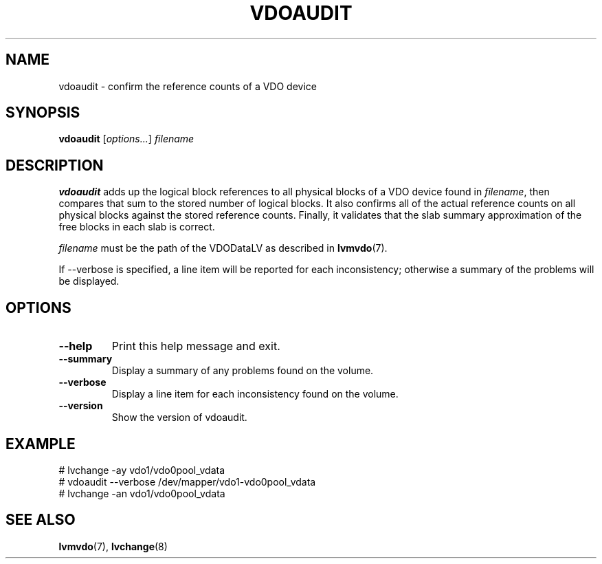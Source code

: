 .TH VDOAUDIT 8 "2023-03-28" "Red Hat" \" -*- nroff -*-
.SH NAME
vdoaudit \- confirm the reference counts of a VDO device
.SH SYNOPSIS
.B vdoaudit
.RI [ options... ]
.I filename
.SH DESCRIPTION
.B vdoaudit
adds up the logical block references to all physical blocks of a VDO device
found in \fIfilename\fP, then compares that sum to the stored number of
logical blocks. It also confirms all of the actual reference counts on all
physical blocks against the stored reference counts. Finally, it validates
that the slab summary approximation of the free blocks in each slab is
correct.
.PP
.I filename
must be the path of the VDODataLV as described in \fBlvmvdo\fP(7).
.PP
If \-\-verbose is specified, a line item will be reported for each
inconsistency; otherwise a summary of the problems will be displayed.
.SH OPTIONS
.TP
.B \-\-help
Print this help message and exit.
.TP
.B \-\-summary
Display a summary of any problems found on the volume.
.TP
.B \-\-verbose
Display a line item for each inconsistency found on the volume.
.TP
.B \-\-version
Show the version of vdoaudit.
.
.SH EXAMPLE
.nf
# lvchange -ay vdo1/vdo0pool_vdata
# vdoaudit --verbose /dev/mapper/vdo1-vdo0pool_vdata
# lvchange -an vdo1/vdo0pool_vdata
.fi
.\" .SH NOTES
.SH SEE ALSO
.BR lvmvdo (7),
.BR lvchange (8)

